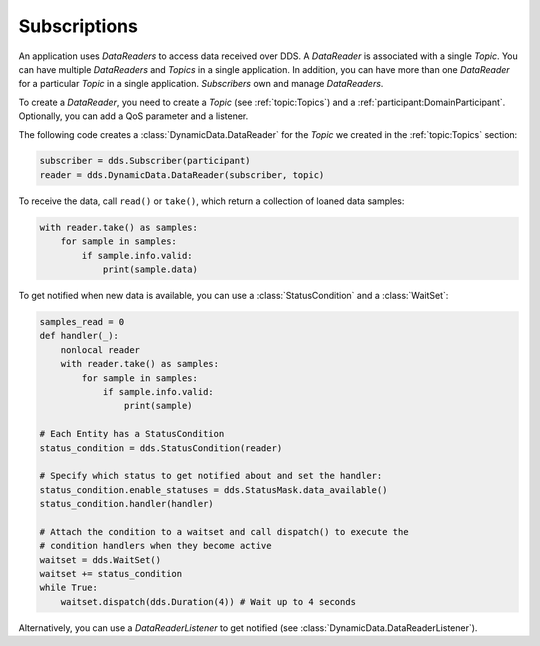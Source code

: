 .. py:currentmodule:: rti.connextdds

Subscriptions
~~~~~~~~~~~~~

An application uses *DataReaders* to access data received over DDS.
A *DataReader* is associated with a single *Topic*. You can have
multiple *DataReaders* and *Topics* in a single application. In
addition, you can have more than one *DataReader* for a particular
*Topic* in a single application. *Subscribers* own and manage *DataReaders*.

To create a *DataReader*, you need to create a *Topic* (see :ref:`topic:Topics`) and
a :ref:`participant:DomainParticipant`. Optionally, you can add
a QoS parameter and a listener.

The following code creates a :class:`DynamicData.DataReader` for the *Topic*
we created in the :ref:`topic:Topics` section:

.. code-block:: python

    subscriber = dds.Subscriber(participant)
    reader = dds.DynamicData.DataReader(subscriber, topic)

To receive the data, call ``read()`` or ``take()``, which return a collection of
loaned data samples:

.. code-block:: python

    with reader.take() as samples:
        for sample in samples:
            if sample.info.valid:
                print(sample.data)

To get notified when new data is available, you can use a :class:`StatusCondition`
and a :class:`WaitSet`:

.. code-block:: python

    samples_read = 0
    def handler(_):
        nonlocal reader
        with reader.take() as samples:
            for sample in samples:
                if sample.info.valid:
                    print(sample)

    # Each Entity has a StatusCondition
    status_condition = dds.StatusCondition(reader)

    # Specify which status to get notified about and set the handler:
    status_condition.enable_statuses = dds.StatusMask.data_available()
    status_condition.handler(handler)

    # Attach the condition to a waitset and call dispatch() to execute the
    # condition handlers when they become active
    waitset = dds.WaitSet()
    waitset += status_condition
    while True:
        waitset.dispatch(dds.Duration(4)) # Wait up to 4 seconds

Alternatively, you can use a `DataReaderListener` to get notified
(see :class:`DynamicData.DataReaderListener`).
